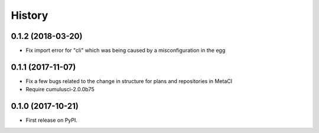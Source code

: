 =======
History
=======

0.1.2 (2018-03-20)
------------------

- Fix import error for "cli" which was being caused by a misconfiguration in the egg

0.1.1 (2017-11-07)
------------------

- Fix a few bugs related to the change in structure for plans and repositories in MetaCI
- Require cumulusci-2.0.0b75

0.1.0 (2017-10-21)
------------------

* First release on PyPI.
